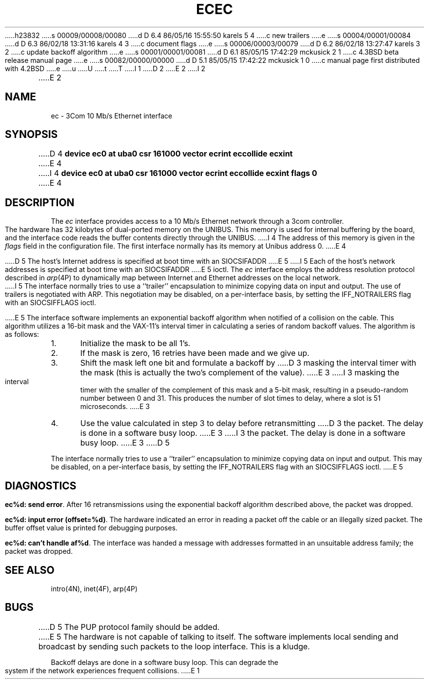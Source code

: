 h23832
s 00009/00008/00080
d D 6.4 86/05/16 15:55:50 karels 5 4
c new trailers
e
s 00004/00001/00084
d D 6.3 86/02/18 13:31:16 karels 4 3
c document flags
e
s 00006/00003/00079
d D 6.2 86/02/18 13:27:47 karels 3 2
c update backoff algorithm
e
s 00001/00001/00081
d D 6.1 85/05/15 17:42:29 mckusick 2 1
c 4.3BSD beta release manual page
e
s 00082/00000/00000
d D 5.1 85/05/15 17:42:22 mckusick 1 0
c manual page first distributed with 4.2BSD
e
u
U
t
T
I 1
.\" Copyright (c) 1983 Regents of the University of California.
.\" All rights reserved.  The Berkeley software License Agreement
.\" specifies the terms and conditions for redistribution.
.\"
.\"	%W% (Berkeley) %G%
.\"
D 2
.TH EC 4 "27 July 1983"
E 2
I 2
.TH EC 4 "%Q%"
E 2
.UC 5
.SH NAME
ec \- 3Com 10 Mb/s Ethernet interface
.SH SYNOPSIS
D 4
.B "device ec0 at uba0 csr 161000 vector ecrint eccollide ecxint"
E 4
I 4
.B "device ec0 at uba0 csr 161000 vector ecrint eccollide ecxint flags 0"
E 4
.SH DESCRIPTION
The
.I ec
interface provides access to a 10 Mb/s Ethernet network through
a 3com controller.
.PP
The hardware has 32 kilobytes of dual-ported memory on the UNIBUS. 
This memory
is used for internal buffering by the board, and the interface code reads
the buffer contents directly through the UNIBUS.
I 4
The address of this memory is given in the \fIflags\fP field
in the configuration file.
The first interface normally has its memory at Unibus address 0.
E 4
.PP
D 5
The host's Internet address is specified at boot time with an SIOCSIFADDR
E 5
I 5
Each of the host's network addresses
is specified at boot time with an SIOCSIFADDR
E 5
ioctl.  The
.I ec
interface employs the address resolution protocol described in
.IR arp (4P)
to dynamically map between Internet and Ethernet addresses on the local
network.
.PP
I 5
The interface normally tries to use a ``trailer'' encapsulation
to minimize copying data on input and output.
The use of trailers is negotiated with ARP.
This negotiation may be disabled, on a per-interface basis,
by setting the IFF_NOTRAILERS
flag with an SIOCSIFFLAGS ioctl.
.PP
E 5
The interface software implements an exponential backoff algorithm
when notified of a collision on the cable.  This algorithm utilizes
a 16-bit mask and the VAX-11's interval timer in calculating a series
of random backoff values.  The algorithm is as follows:
.TP 5
1.
Initialize the mask to be all 1's.
.TP 5
2.
If the mask is zero, 16 retries have been made and we give
up.
.TP 5
3.
Shift the mask left one bit and formulate a backoff by
D 3
masking the interval timer with the mask (this is actually
the two's complement of the value).
E 3
I 3
masking the interval timer with the smaller of the complement of this mask
and a 5-bit mask, resulting in a pseudo-random number between 0 and 31.
This produces the number of slot times to delay,
where a slot is 51 microseconds.
E 3
.TP 5
4.
Use the value calculated in step 3 to delay before retransmitting
D 3
the packet.  The delay is done in a software busy loop.
E 3
I 3
the packet.
The delay is done in a software busy loop.
E 3
D 5
.PP
The interface normally tries to use a ``trailer'' encapsulation
to minimize copying data on input and output.  This may be
disabled, on a per-interface basis, by setting the IFF_NOTRAILERS
flag with an SIOCSIFFLAGS ioctl.
E 5
.SH DIAGNOSTICS
.BR "ec%d: send error" .
After 16 retransmissions using the
exponential backoff algorithm described above, the packet
was dropped.
.PP
.BR "ec%d: input error (offset=%d)" .
The hardware indicated an error
in reading a packet off the cable or an illegally sized packet.
The buffer offset value is printed for debugging purposes.
.PP
.BR "ec%d: can't handle af%d" .
The interface was handed
a message with addresses formatted in an unsuitable address
family; the packet was dropped.
.SH SEE ALSO
intro(4N), inet(4F), arp(4P)
.SH BUGS
D 5
The PUP protocol family should be added.
.PP
E 5
The hardware is not capable of talking to itself.  The software
implements local sending and broadcast by sending such packets to the
loop interface.  This is a kludge.
.PP
Backoff delays are done in a software busy loop.  This can degrade the
system if the network experiences frequent collisions.
E 1
